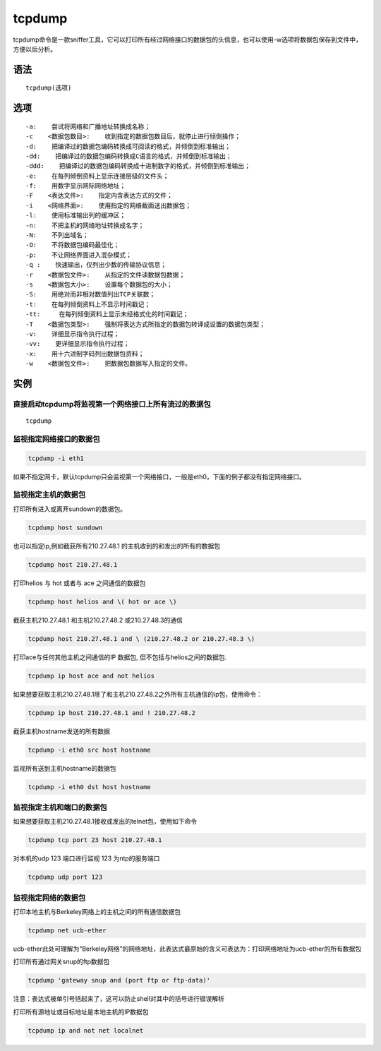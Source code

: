 tcpdump
###########
tcpdump命令是一款sniffer工具，它可以打印所有经过网络接口的数据包的头信息，也可以使用-w选项将数据包保存到文件中，方便以后分析。

语法
=====

::

    tcpdump(选项)

选项
=====

::

-a:    尝试将网络和广播地址转换成名称；
-c    <数据包数目>:    收到指定的数据包数目后，就停止进行倾倒操作；
-d:    把编译过的数据包编码转换成可阅读的格式，并倾倒到标准输出；
-dd:    把编译过的数据包编码转换成C语言的格式，并倾倒到标准输出；
-ddd:    把编译过的数据包编码转换成十进制数字的格式，并倾倒到标准输出；
-e:    在每列倾倒资料上显示连接层级的文件头；
-f:    用数字显示网际网络地址；
-F    <表达文件>:    指定内含表达方式的文件；
-i    <网络界面>:    使用指定的网络截面送出数据包；
-l:    使用标准输出列的缓冲区；
-n:    不把主机的网络地址转换成名字；
-N:    不列出域名；
-O:    不将数据包编码最佳化；
-p:    不让网络界面进入混杂模式；
-q :    快速输出，仅列出少数的传输协议信息；
-r    <数据包文件>:    从指定的文件读数据包数据；
-s    <数据包大小>:    设置每个数据包的大小；
-S:    用绝对而非相对数值列出TCP关联数；
-t:    在每列倾倒资料上不显示时间戳记；
-tt:     在每列倾倒资料上显示未经格式化的时间戳记；
-T    <数据包类型>:    强制将表达方式所指定的数据包转译成设置的数据包类型；
-v:    详细显示指令执行过程；
-vv:    更详细显示指令执行过程；
-x:    用十六进制字码列出数据包资料；
-w    <数据包文件>:    把数据包数据写入指定的文件。


实例
=====

直接启动tcpdump将监视第一个网络接口上所有流过的数据包
------------------------------------------------------------------

::

    tcpdump

监视指定网络接口的数据包
------------------------------

.. code-block:: bash

    tcpdump -i eth1

如果不指定网卡，默认tcpdump只会监视第一个网络接口，一般是eth0，下面的例子都没有指定网络接口。

监视指定主机的数据包
---------------------------------

打印所有进入或离开sundown的数据包。

.. code-block:: bash

    tcpdump host sundown

也可以指定ip,例如截获所有210.27.48.1 的主机收到的和发出的所有的数据包

.. code-block:: bash

    tcpdump host 210.27.48.1


打印helios 与 hot 或者与 ace 之间通信的数据包

.. code-block:: bash

    tcpdump host helios and \( hot or ace \)

截获主机210.27.48.1 和主机210.27.48.2 或210.27.48.3的通信

.. code-block:: bash

    tcpdump host 210.27.48.1 and \ (210.27.48.2 or 210.27.48.3 \)

打印ace与任何其他主机之间通信的IP 数据包, 但不包括与helios之间的数据包.

.. code-block:: bash

    tcpdump ip host ace and not helios

如果想要获取主机210.27.48.1除了和主机210.27.48.2之外所有主机通信的ip包，使用命令：

.. code-block:: bash

    tcpdump ip host 210.27.48.1 and ! 210.27.48.2

截获主机hostname发送的所有数据

.. code-block:: bash

    tcpdump -i eth0 src host hostname

监视所有送到主机hostname的数据包

.. code-block:: bash

    tcpdump -i eth0 dst host hostname

监视指定主机和端口的数据包
------------------------------------

如果想要获取主机210.27.48.1接收或发出的telnet包，使用如下命令

.. code-block:: bash

    tcpdump tcp port 23 host 210.27.48.1

对本机的udp 123 端口进行监视 123 为ntp的服务端口

.. code-block:: bash

    tcpdump udp port 123

监视指定网络的数据包
--------------------------

打印本地主机与Berkeley网络上的主机之间的所有通信数据包

.. code-block:: bash

    tcpdump net ucb-ether

ucb-ether此处可理解为“Berkeley网络”的网络地址，此表达式最原始的含义可表达为：打印网络地址为ucb-ether的所有数据包

打印所有通过网关snup的ftp数据包

.. code-block:: bash

    tcpdump 'gateway snup and (port ftp or ftp-data)'

注意：表达式被单引号括起来了，这可以防止shell对其中的括号进行错误解析

打印所有源地址或目标地址是本地主机的IP数据包

.. code-block:: bash

    tcpdump ip and not net localnet

